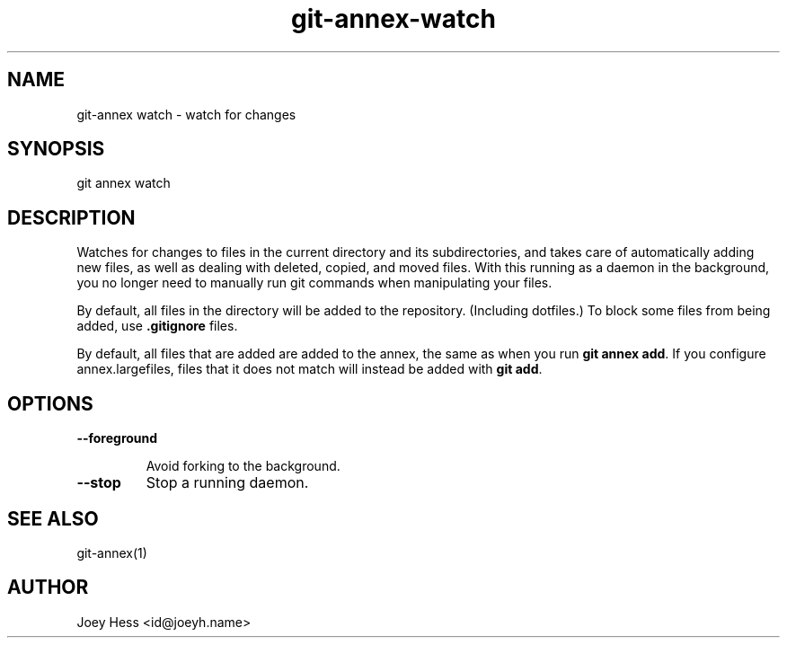 .TH git-annex-watch 1
.SH NAME
git\-annex watch \- watch for changes
.PP
.SH SYNOPSIS
git annex watch
.PP
.SH DESCRIPTION
Watches for changes to files in the current directory and its subdirectories,
and takes care of automatically adding new files, as well as dealing with
deleted, copied, and moved files. With this running as a daemon in the
background, you no longer need to manually run git commands when
manipulating your files.
.PP
By default, all files in the directory will be added to the repository.
(Including dotfiles.) To block some files from being added, use
\fB.gitignore\fP files.
.PP
By default, all files that are added are added to the annex, the same
as when you run \fBgit annex add\fP. If you configure annex.largefiles,
files that it does not match will instead be added with \fBgit add\fP.
.PP
.SH OPTIONS
.IP "\fB\-\-foreground\fP"
.IP
Avoid forking to the background.
.IP
.IP "\fB\-\-stop\fP"
Stop a running daemon.
.IP
.SH SEE ALSO
git\-annex(1)
.PP
.SH AUTHOR
Joey Hess <id@joeyh.name>
.PP
.PP

